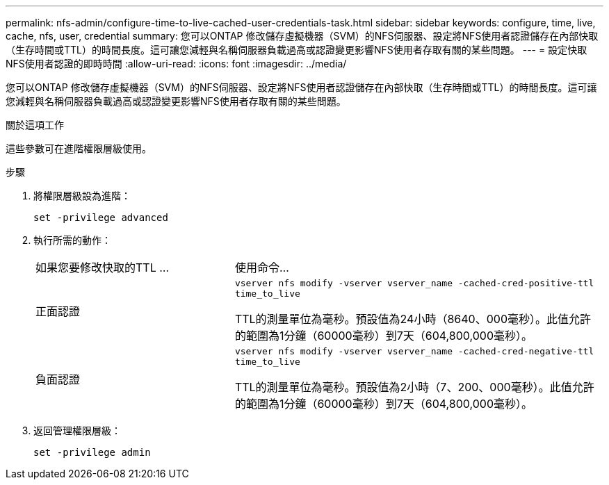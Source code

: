 ---
permalink: nfs-admin/configure-time-to-live-cached-user-credentials-task.html 
sidebar: sidebar 
keywords: configure, time, live, cache, nfs, user, credential 
summary: 您可以ONTAP 修改儲存虛擬機器（SVM）的NFS伺服器、設定將NFS使用者認證儲存在內部快取（生存時間或TTL）的時間長度。這可讓您減輕與名稱伺服器負載過高或認證變更影響NFS使用者存取有關的某些問題。 
---
= 設定快取NFS使用者認證的即時時間
:allow-uri-read: 
:icons: font
:imagesdir: ../media/


[role="lead"]
您可以ONTAP 修改儲存虛擬機器（SVM）的NFS伺服器、設定將NFS使用者認證儲存在內部快取（生存時間或TTL）的時間長度。這可讓您減輕與名稱伺服器負載過高或認證變更影響NFS使用者存取有關的某些問題。

.關於這項工作
這些參數可在進階權限層級使用。

.步驟
. 將權限層級設為進階：
+
`set -privilege advanced`

. 執行所需的動作：
+
[cols="35,65"]
|===


| 如果您要修改快取的TTL ... | 使用命令... 


 a| 
正面認證
 a| 
`vserver nfs modify -vserver vserver_name -cached-cred-positive-ttl time_to_live`

TTL的測量單位為毫秒。預設值為24小時（8640、000毫秒）。此值允許的範圍為1分鐘（60000毫秒）到7天（604,800,000毫秒）。



 a| 
負面認證
 a| 
`vserver nfs modify -vserver vserver_name -cached-cred-negative-ttl time_to_live`

TTL的測量單位為毫秒。預設值為2小時（7、200、000毫秒）。此值允許的範圍為1分鐘（60000毫秒）到7天（604,800,000毫秒）。

|===
. 返回管理權限層級：
+
`set -privilege admin`


